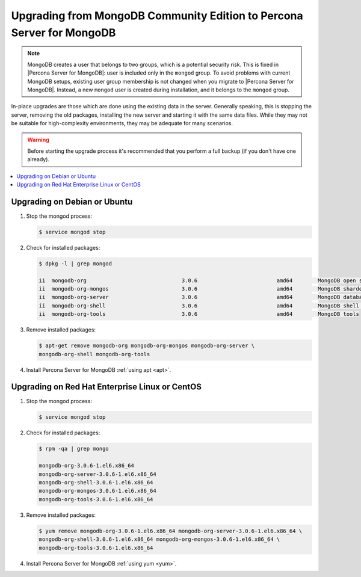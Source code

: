 .. _upgrade_from_mongodb:

======================================================================
Upgrading from MongoDB Community Edition to Percona Server for MongoDB
======================================================================

.. note:: MongoDB creates a user that belongs to two groups, which is a potential security risk. This is fixed in |Percona Server for MongoDB|: user is included only in the ``mongod`` group. To avoid problems with current MongoDB setups, existing user group membership is not changed when you migrate to |Percona Server for MongoDB|. Instead, a new ``mongod`` user is created during installation, and it belongs to the ``mongod`` group.

In-place upgrades are those which are done using the existing data in the server. Generally speaking, this is stopping the server, removing the old packages, installing the new server and starting it with the same data files. While they may not be suitable for high-complexity environments, they may be adequate for many scenarios.

.. warning:: 

  Before starting the upgrade process it's recommended that you perform a full backup (if you don't have one already). 

.. contents::
   :local:

Upgrading on Debian or Ubuntu
=============================

1. Stop the mongod process:

   .. code-block:: bash

      $ service mongod stop

2. Check for installed packages:

   .. code-block:: bash

      $ dpkg -l | grep mongod

      ii  mongodb-org                              3.0.6                         amd64        MongoDB open source document-oriented database system (metapackage)
      ii  mongodb-org-mongos                       3.0.6                         amd64        MongoDB sharded cluster query router
      ii  mongodb-org-server                       3.0.6                         amd64        MongoDB database server
      ii  mongodb-org-shell                        3.0.6                         amd64        MongoDB shell client
      ii  mongodb-org-tools                        3.0.6                         amd64        MongoDB tools

3. Remove installed packages:

   .. code-block:: bash

      $ apt-get remove mongodb-org mongodb-org-mongos mongodb-org-server \ 
      mongodb-org-shell mongodb-org-tools

4. Install Percona Server for MongoDB :ref:`using apt <apt>`.

Upgrading on Red Hat Enterprise Linux or CentOS
===============================================

1. Stop the mongod process:

   .. code-block:: bash 

      $ service mongod stop

2. Check for installed packages: 

   .. code-block:: bash

      $ rpm -qa | grep mongo

      mongodb-org-3.0.6-1.el6.x86_64
      mongodb-org-server-3.0.6-1.el6.x86_64 
      mongodb-org-shell-3.0.6-1.el6.x86_64
      mongodb-org-mongos-3.0.6-1.el6.x86_64
      mongodb-org-tools-3.0.6-1.el6.x86_64

3. Remove installed packages:

   .. code-block:: bash

      $ yum remove mongodb-org-3.0.6-1.el6.x86_64 mongodb-org-server-3.0.6-1.el6.x86_64 \
      mongodb-org-shell-3.0.6-1.el6.x86_64 mongodb-org-mongos-3.0.6-1.el6.x86_64 \
      mongodb-org-tools-3.0.6-1.el6.x86_64

4. Install Percona Server for MongoDB :ref:`using yum <yum>`.

